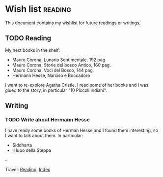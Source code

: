 #+startup: content indent

* Wish list :reading:

This document contains my wishlist for future readings or writings.

#+INDEX: Giovanni's Diary!Reading!Wishlist
** TODO Reading
My next books in the shelf:

- Mauro Corona, Lunario Sentimentale. 192 pag.
- Mauro Corona, Storie del bosco Antico, 160 pag.
- Mauro Corona, Voci del Bosco, 144 pag.
- Hermann Hesse, Narciso e Boccadoro

I want to re-explore Agatha Cristie. I read some of her books and
I was glued to the story, in particular "10 Piccoli Indiani".

** Writing

*** TODO Write about Hermann Hesse

I have ready some books of Herman Hesse and I found them
interesting, so I want to talk about them. In particular:
- Siddharta
- Il lupo della Steppa

--

Travel: [[file:reading.org][Reading]], [[file:../theindex.org][Index]]
